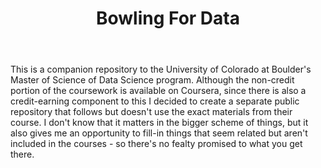#+TITLE: Bowling For Data

This is a companion repository to the University of Colorado at Boulder's Master of Science of Data Science program. Although the non-credit portion of the coursework is available on Coursera, since there is also a credit-earning component to this I decided to create a separate public repository that follows but doesn't use the exact materials from their course. I don't know that it matters in the bigger scheme of things, but it also gives me an opportunity to fill-in things that seem related but aren't included in the courses - so there's no fealty promised to what you get there.
